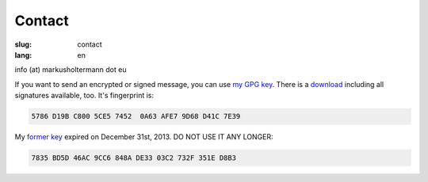 =======
Contact
=======

:slug: contact
:lang: en

info (at) markusholtermann dot eu

If you want to send an encrypted or signed message, you can use `my GPG key`_.
There is a `download`_ including all signatures available, too. It's fingerprint
is:

.. code-block:: text

    5786 D19B C800 5CE5 7452  0A63 AFE7 9D68 D41C 7E39

My `former key`_ expired on December 31st, 2013. DO NOT USE IT ANY LONGER:

.. code-block:: text

    7835 BD5D 46AC 9CC6 848A DE33 03C2 732F 351E D8B3


.. _my GPG key: http://download.markusholtermann.eu/D41C7E39.asc
.. _download: http://download.markusholtermann.eu/D41C7E39-full.asc
.. _former key: http://download.markusholtermann.eu/351ED8B3.asc

